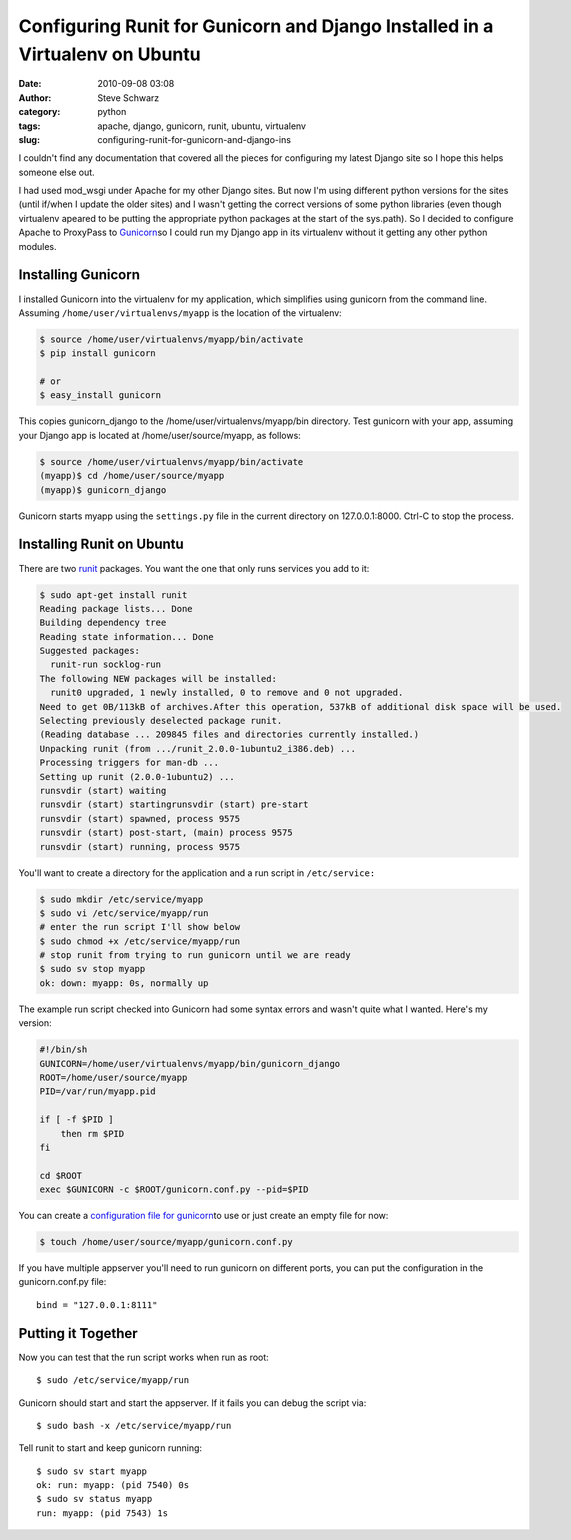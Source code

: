 Configuring Runit for Gunicorn and Django Installed in a Virtualenv on Ubuntu
#############################################################################
:date: 2010-09-08 03:08
:author: Steve Schwarz
:category: python
:tags: apache, django, gunicorn, runit, ubuntu, virtualenv
:slug: configuring-runit-for-gunicorn-and-django-ins

I couldn't find any documentation that covered all the pieces for
configuring my latest Django site so I hope this helps someone else out.

I had used mod\_wsgi under Apache for my other Django sites. But now I'm
using different python versions for the sites (until if/when I update
the older sites) and I wasn't getting the correct versions of some
python libraries (even though virtualenv apeared to be putting the
appropriate python packages at the start of the sys.path). So I decided
to configure Apache to ProxyPass to `Gunicorn`_\ so I could run my
Django app in its virtualenv without it getting any other python
modules.

Installing Gunicorn
@@@@@@@@@@@@@@@@@@@

I installed Gunicorn into the virtualenv for my application, which
simplifies using gunicorn from the command line. Assuming
``/home/user/virtualenvs/myapp`` is the location of the virtualenv:

.. code::

  $ source /home/user/virtualenvs/myapp/bin/activate
  $ pip install gunicorn
  
  # or
  $ easy_install gunicorn

This copies gunicorn\_django to the /home/user/virtualenvs/myapp/bin
directory. Test gunicorn with your app, assuming your Django app is
located at /home/user/source/myapp, as follows:

.. code::

  $ source /home/user/virtualenvs/myapp/bin/activate
  (myapp)$ cd /home/user/source/myapp
  (myapp)$ gunicorn_django

Gunicorn starts myapp using the ``settings.py`` file in the current
directory on 127.0.0.1:8000. Ctrl-C to stop the process.

Installing Runit on Ubuntu
@@@@@@@@@@@@@@@@@@@@@@@@@@

There are two `runit`_ packages. You want the one that only runs
services you add to it:

.. code::

  $ sudo apt-get install runit
  Reading package lists... Done
  Building dependency tree
  Reading state information... Done
  Suggested packages:
    runit-run socklog-run
  The following NEW packages will be installed:
    runit0 upgraded, 1 newly installed, 0 to remove and 0 not upgraded.
  Need to get 0B/113kB of archives.After this operation, 537kB of additional disk space will be used.
  Selecting previously deselected package runit.
  (Reading database ... 209845 files and directories currently installed.)
  Unpacking runit (from .../runit_2.0.0-1ubuntu2_i386.deb) ...
  Processing triggers for man-db ...
  Setting up runit (2.0.0-1ubuntu2) ...
  runsvdir (start) waiting
  runsvdir (start) startingrunsvdir (start) pre-start
  runsvdir (start) spawned, process 9575
  runsvdir (start) post-start, (main) process 9575
  runsvdir (start) running, process 9575

You'll want to create a directory for the application and a run script
in ``/etc/service:``

.. code::

  $ sudo mkdir /etc/service/myapp
  $ sudo vi /etc/service/myapp/run
  # enter the run script I'll show below
  $ sudo chmod +x /etc/service/myapp/run
  # stop runit from trying to run gunicorn until we are ready
  $ sudo sv stop myapp
  ok: down: myapp: 0s, normally up

The example run script checked into Gunicorn had some syntax errors
and wasn't quite what I wanted. Here's my version:

.. code::

  #!/bin/sh
  GUNICORN=/home/user/virtualenvs/myapp/bin/gunicorn_django
  ROOT=/home/user/source/myapp
  PID=/var/run/myapp.pid
  
  if [ -f $PID ] 
      then rm $PID 
  fi

  cd $ROOT
  exec $GUNICORN -c $ROOT/gunicorn.conf.py --pid=$PID

You can create a `configuration file for gunicorn`_\ to use or just
create an empty file for now:

.. code::

  $ touch /home/user/source/myapp/gunicorn.conf.py

If you have multiple appserver you'll need to run gunicorn on
different ports, you can put the configuration in the gunicorn.conf.py
file:: 

  bind = "127.0.0.1:8111"

Putting it Together
@@@@@@@@@@@@@@@@@@@

Now you can test that the run script works when run as root::

  $ sudo /etc/service/myapp/run

Gunicorn should start and start the appserver. If it fails you can
debug the script via::

  $ sudo bash -x /etc/service/myapp/run

Tell runit to start and keep gunicorn running::

  $ sudo sv start myapp
  ok: run: myapp: (pid 7540) 0s
  $ sudo sv status myapp
  run: myapp: (pid 7543) 1s

.. _Gunicorn: http://gunicorn.org/
.. _runit: http://smarden.org/runit/index.html
.. _configuration file for gunicorn: http://gunicorn.org/configure.html
